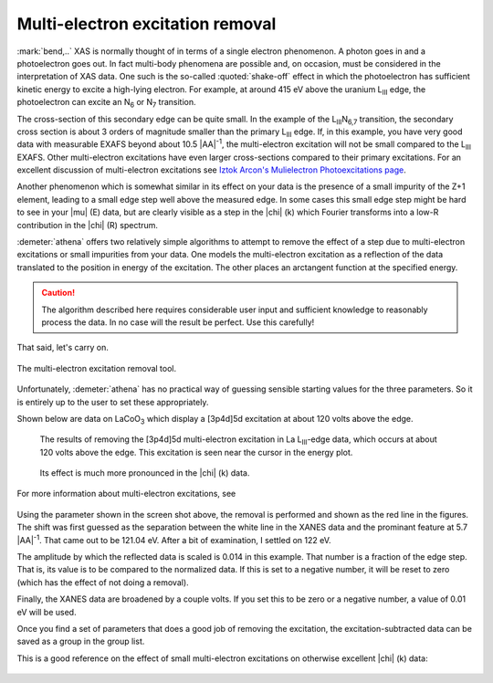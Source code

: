 ..
   Athena document is copyright 2016 Bruce Ravel and released under
   The Creative Commons Attribution-ShareAlike License
   http://creativecommons.org/licenses/by-sa/3.0/


Multi-electron excitation removal
=================================

:mark:`bend,..` XAS is normally thought of in terms of a single
electron phenomenon. A photon goes in and a photoelectron goes out. In
fact multi-body phenomena are possible and, on occasion, must be
considered in the interpretation of XAS data. One such is the
so-called :quoted:`shake-off` effect in which the photoelectron has
sufficient kinetic energy to excite a high-lying electron. For
example, at around 415 eV above the uranium L\ :sub:`III` edge, the
photoelectron can excite an N\ :sub:`6` or N\ :sub:`7` transition.

The cross-section of this secondary edge can be quite small. In the
example of the L\ :sub:`III`\ N\ :sub:`6,7` transition, the secondary
cross section is about 3 orders of magnitude smaller than the primary
L\ :sub:`III` edge. If, in this example, you have very good data with
measurable EXAFS beyond about 10.5 |AA|\ :sup:`-1`, the multi-electron
excitation will not be small compared to the L\ :sub:`III`
EXAFS. Other multi-electron excitations have even larger
cross-sections compared to their primary excitations. For an excellent
discussion of multi-electron excitations see `Iztok Arcon's
Mulielectron Photoexcitations page
<http://www.p-ng.si/~arcon/xas/mpe/mpe.htm>`__.

Another phenomenon which is somewhat similar in its effect on your
data is the presence of a small impurity of the Z+1 element, leading
to a small edge step well above the measured edge.  In some cases this
small edge step might be hard to see in your |mu| (E) data, but are
clearly visible as a step in the |chi| (k) which Fourier transforms
into a low-R contribution in the |chi| (R) spectrum.

:demeter:`athena` offers two relatively simple algorithms to attempt
to remove the effect of a step due to multi-electron excitations or
small impurities from your data. One models the multi-electron
excitation as a reflection of the data translated to the position in
energy of the excitation. The other places an arctangent function at
the specified energy. 

.. caution:: The algorithm described here requires considerable user
   input and sufficient knowledge to reasonably process the data.  In
   no case will the result be perfect.  Use this carefully!

That said, let's carry on.

.. _fig-mee:
.. figure:: ../../_images/mee.png
   :target: ../_images/mee.png
   :align: center

   The multi-electron excitation removal tool.

Unfortunately, :demeter:`athena` has no practical way of guessing
sensible starting values for the three parameters. So it is entirely
up to the user to set these appropriately.

Shown below are data on LaCoO\ :sub:`3` which display a [3p4d]5d
excitation at about 120 volts above the edge.

.. subfigstart::

.. _fig-meee:
.. figure::  ../../_images/mee_e.png
   :target: ../_images/mee_e.png
   :width: 100%

   The results of removing the [3p4d]5d multi-electron excitation in
   La L\ :sub:`III`-edge data, which occurs at about 120 volts above
   the edge.  This excitation is seen near the cursor in the energy
   plot. 

.. _fig-meek:
.. figure::  ../../_images/mee_k.png
   :target: ../_images/mee_k.png
   :width: 100%

   Its effect is much more pronounced in the |chi| (k) data.

.. subfigend::
   :width: 0.45
   :label: _fig-meedone

   

For more information about multi-electron excitations, see

    .. bibliography:: ../athena.bib
       :filter: author % "Kodre"
       :list: bullet


Using the parameter shown in the screen shot above, the removal is
performed and shown as the red line in the figures. The shift was
first guessed as the separation between the white line in the XANES
data and the prominant feature at 5.7 |AA|\ :sup:`-1`. That came out to
be 121.04 eV. After a bit of examination, I settled on 122 eV.

The amplitude by which the reflected data is scaled is 0.014 in this
example. That number is a fraction of the edge step. That is, its value
is to be compared to the normalized data. If this is set to a negative
number, it will be reset to zero (which has the effect of not doing a
removal).

Finally, the XANES data are broadened by a couple volts. If you set this
to be zero or a negative number, a value of 0.01 eV will be used.

Once you find a set of parameters that does a good job of removing the
excitation, the excitation-subtracted data can be saved as a group in
the group list.

This is a good reference on the effect of small multi-electron
excitations on otherwise excellent |chi| (k) data:

    .. bibliography:: ../athena.bib
       :filter: author % "Hennig"
       :list: bullet

